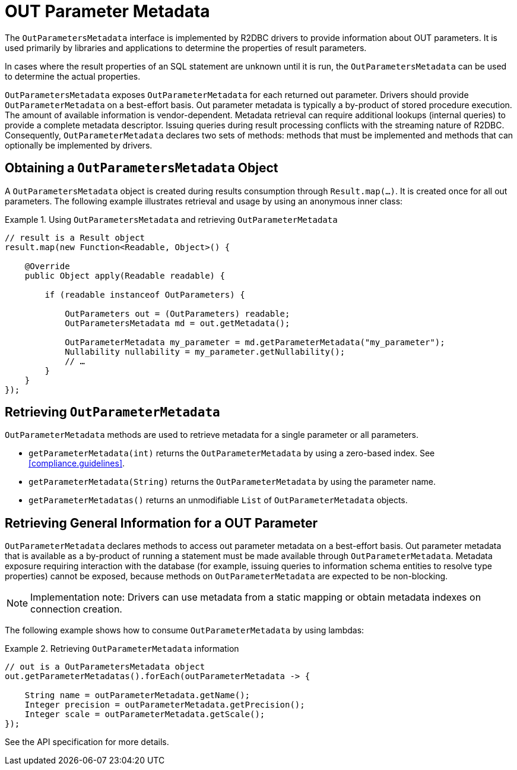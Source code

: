 [[out-parameter-metadata]]
= OUT Parameter Metadata

The `OutParametersMetadata` interface is implemented by R2DBC drivers to provide information about OUT parameters.
It is used primarily by libraries and applications to determine the properties of result parameters.

In cases where the result properties of an SQL statement are unknown until it is run, the `OutParametersMetadata` can be used to determine the actual properties.

`OutParametersMetadata` exposes `OutParameterMetadata` for each returned out parameter.
Drivers should provide `OutParameterMetadata` on a best-effort basis.
Out parameter metadata is typically a by-product of stored procedure execution.
The amount of available information is vendor-dependent.
Metadata retrieval can require additional lookups (internal queries) to provide a complete metadata descriptor.
Issuing queries during result processing conflicts with the streaming nature of R2DBC.
Consequently, `OutParameterMetadata` declares two sets of methods: methods that must be implemented and methods that can optionally be implemented by drivers.

== Obtaining a `OutParametersMetadata` Object

A `OutParametersMetadata` object is created during results consumption through `Result.map(…)`.
It is created once for all out parameters.
The following example illustrates retrieval and usage by using an anonymous inner class:

.Using `OutParametersMetadata` and retrieving `OutParameterMetadata`
====
[source,java]
----
// result is a Result object
result.map(new Function<Readable, Object>() {

    @Override
    public Object apply(Readable readable) {

        if (readable instanceof OutParameters) {

            OutParameters out = (OutParameters) readable;
            OutParametersMetadata md = out.getMetadata();

            OutParameterMetadata my_parameter = md.getParameterMetadata("my_parameter");
            Nullability nullability = my_parameter.getNullability();
            // …
        }
    }
});
----
====

[[outparametermetadata]]
== Retrieving `OutParameterMetadata`

`OutParameterMetadata` methods are used to retrieve metadata for a single parameter or all parameters.

* `getParameterMetadata(int)` returns the `OutParameterMetadata` by using a zero-based index.
See <<compliance.guidelines>>.
* `getParameterMetadata(String)` returns the `OutParameterMetadata` by using the parameter name.
* `getParameterMetadatas()` returns an unmodifiable `List` of `OutParameterMetadata` objects.

== Retrieving General Information for a OUT Parameter

`OutParameterMetadata` declares methods to access out parameter metadata on a best-effort basis.
Out parameter metadata that is available as a by-product of running a statement must be made available through `OutParameterMetadata`.
Metadata exposure requiring interaction with the database (for example, issuing queries to information schema entities to resolve type properties) cannot be exposed, because methods on `OutParameterMetadata` are expected to be non-blocking.

NOTE: Implementation note: Drivers can use metadata from a static mapping or obtain metadata indexes on connection creation.

The following example shows how to consume `OutParameterMetadata` by using lambdas:

.Retrieving `OutParameterMetadata` information
====
[source,java]
----
// out is a OutParametersMetadata object
out.getParameterMetadatas().forEach(outParameterMetadata -> {

    String name = outParameterMetadata.getName();
    Integer precision = outParameterMetadata.getPrecision();
    Integer scale = outParameterMetadata.getScale();
});
----
====

See the API specification for more details.
